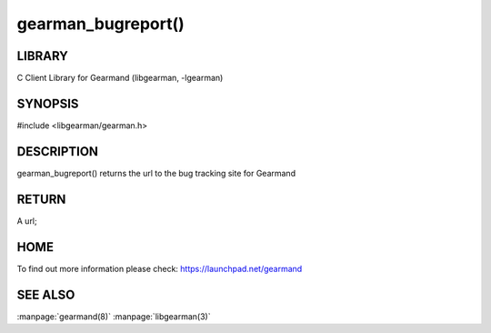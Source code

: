 ===================
gearman_bugreport()
===================

.. index:: object: gearman_bugreport

-------
LIBRARY
-------

C Client Library for Gearmand (libgearman, -lgearman)

--------
SYNOPSIS
--------

#include <libgearman/gearman.h>

.. c:function:: const char *gearman_bugreport(void);

-----------
DESCRIPTION
-----------

gearman_bugreport() returns the url to the bug tracking site for Gearmand

------
RETURN
------

A url;

----
HOME
----

To find out more information please check:
`https://launchpad.net/gearmand <https://launchpad.net/gearmand>`_


--------
SEE ALSO
--------

:manpage:`gearmand(8)` :manpage:`libgearman(3)`
